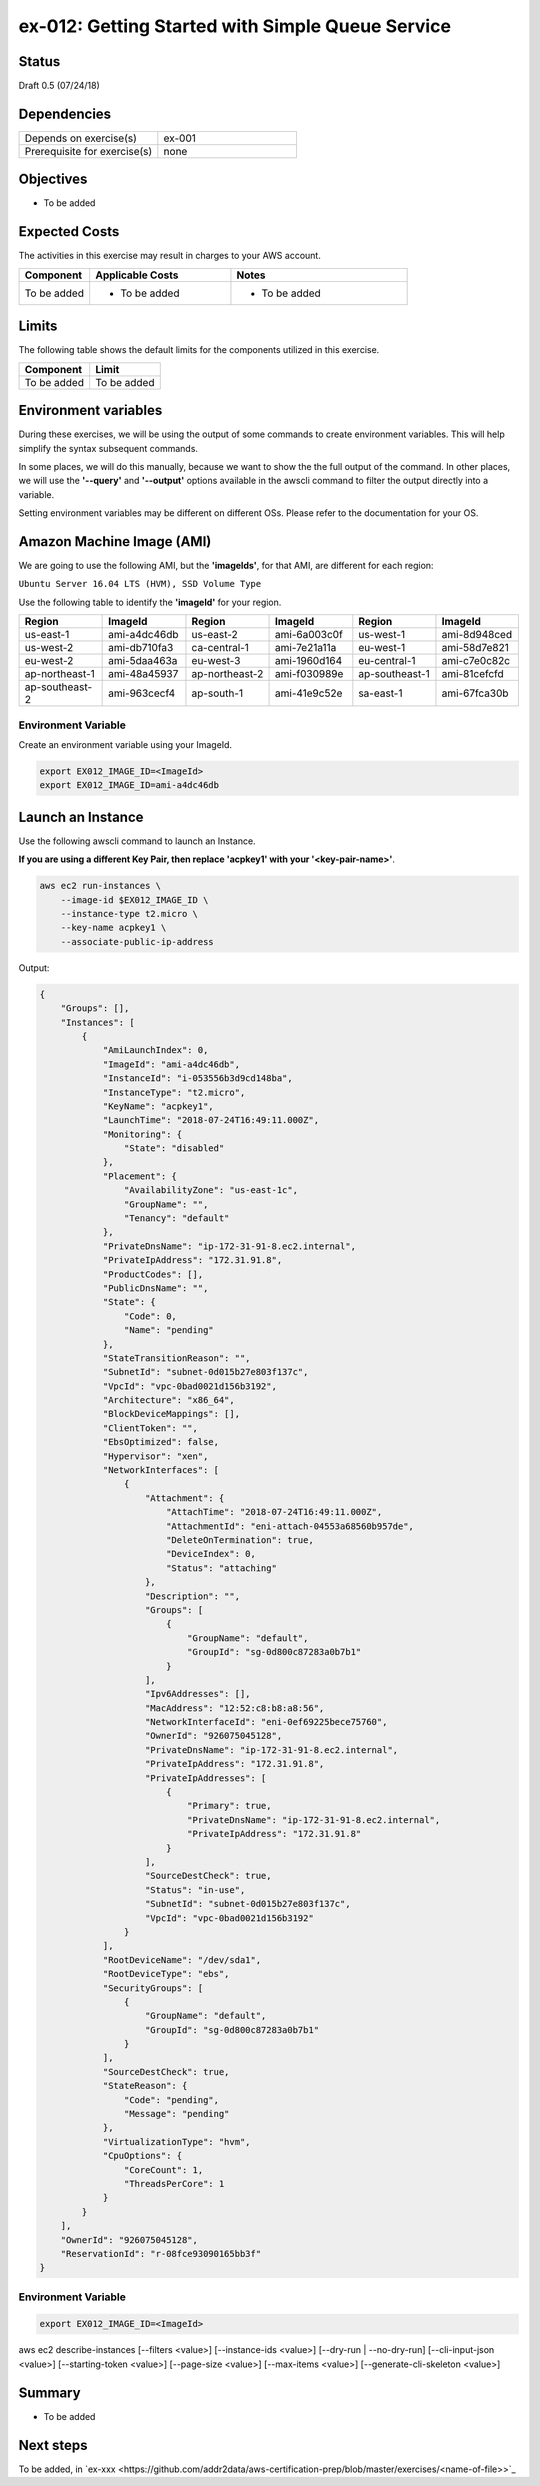 ex-012: Getting Started with Simple Queue Service
=================================================

Status
------
Draft 0.5 (07/24/18)

Dependencies
------------
.. list-table::
   :widths: 25, 25
   :header-rows: 0

   * - Depends on exercise(s)
     - ex-001
   * - Prerequisite for exercise(s)
     - none

Objectives
----------
- To be added

Expected Costs
--------------
The activities in this exercise may result in charges to your AWS account.

.. list-table::
   :widths: 20, 40, 50
   :header-rows: 0

   * - **Component**
     - **Applicable Costs**
     - **Notes**
   * - To be added
     - 
        + To be added
     -
        + To be added

Limits
------
The following table shows the default limits for the components utilized in this exercise.

.. list-table::
   :widths: 25, 25
   :header-rows: 0

   * - **Component**
     - **Limit**
   * - To be added
     - To be added

Environment variables
---------------------
During these exercises, we will be using the output of some commands to create environment variables. This will help simplify the syntax subsequent commands.

In some places, we will do this manually, because we want to show the the full output of the command. In other places, we will use the **'--query'** and **'--output'** options available in the awscli command to filter the output directly into a variable.

Setting environment variables may be different on different OSs. Please refer to the documentation for your OS.

Amazon Machine Image (AMI)
--------------------------
We are going to use the following AMI, but the **'imageIds'**, for that AMI, are different for each region:

``Ubuntu Server 16.04 LTS (HVM), SSD Volume Type``

Use the following table to identify the **'imageId'** for your region.

.. list-table::
   :widths: 25, 25, 25, 25, 25, 25
   :header-rows: 0

   * - **Region**
     - **ImageId**
     - **Region**
     - **ImageId**
     - **Region**
     - **ImageId**
   * - us-east-1
     - ami-a4dc46db
     - us-east-2
     - ami-6a003c0f
     - us-west-1
     - ami-8d948ced
   * - us-west-2
     - ami-db710fa3
     - ca-central-1
     - ami-7e21a11a
     - eu-west-1
     - ami-58d7e821
   * - eu-west-2
     - ami-5daa463a
     - eu-west-3
     - ami-1960d164
     - eu-central-1
     - ami-c7e0c82c
   * - ap-northeast-1
     - ami-48a45937
     - ap-northeast-2
     - ami-f030989e
     - ap-southeast-1
     - ami-81cefcfd
   * - ap-southeast-2
     - ami-963cecf4
     - ap-south-1
     - ami-41e9c52e
     - sa-east-1
     - ami-67fca30b

Environment Variable
~~~~~~~~~~~~~~~~~~~~
Create an environment variable using your ImageId.

.. code-block::

    export EX012_IMAGE_ID=<ImageId>
    export EX012_IMAGE_ID=ami-a4dc46db

Launch an Instance
-------------------
Use the following awscli command to launch an Instance.

**If you are using a different Key Pair, then replace 'acpkey1' with your '<key-pair-name>'**.

.. code-block::

    aws ec2 run-instances \
        --image-id $EX012_IMAGE_ID \
        --instance-type t2.micro \
        --key-name acpkey1 \
        --associate-public-ip-address

Output:

.. code-block::

    {
        "Groups": [],
        "Instances": [
            {
                "AmiLaunchIndex": 0,
                "ImageId": "ami-a4dc46db",
                "InstanceId": "i-053556b3d9cd148ba",
                "InstanceType": "t2.micro",
                "KeyName": "acpkey1",
                "LaunchTime": "2018-07-24T16:49:11.000Z",
                "Monitoring": {
                    "State": "disabled"
                },
                "Placement": {
                    "AvailabilityZone": "us-east-1c",
                    "GroupName": "",
                    "Tenancy": "default"
                },
                "PrivateDnsName": "ip-172-31-91-8.ec2.internal",
                "PrivateIpAddress": "172.31.91.8",
                "ProductCodes": [],
                "PublicDnsName": "",
                "State": {
                    "Code": 0,
                    "Name": "pending"
                },
                "StateTransitionReason": "",
                "SubnetId": "subnet-0d015b27e803f137c",
                "VpcId": "vpc-0bad0021d156b3192",
                "Architecture": "x86_64",
                "BlockDeviceMappings": [],
                "ClientToken": "",
                "EbsOptimized": false,
                "Hypervisor": "xen",
                "NetworkInterfaces": [
                    {
                        "Attachment": {
                            "AttachTime": "2018-07-24T16:49:11.000Z",
                            "AttachmentId": "eni-attach-04553a68560b957de",
                            "DeleteOnTermination": true,
                            "DeviceIndex": 0,
                            "Status": "attaching"
                        },
                        "Description": "",
                        "Groups": [
                            {
                                "GroupName": "default",
                                "GroupId": "sg-0d800c87283a0b7b1"
                            }
                        ],
                        "Ipv6Addresses": [],
                        "MacAddress": "12:52:c8:b8:a8:56",
                        "NetworkInterfaceId": "eni-0ef69225bece75760",
                        "OwnerId": "926075045128",
                        "PrivateDnsName": "ip-172-31-91-8.ec2.internal",
                        "PrivateIpAddress": "172.31.91.8",
                        "PrivateIpAddresses": [
                            {
                                "Primary": true,
                                "PrivateDnsName": "ip-172-31-91-8.ec2.internal",
                                "PrivateIpAddress": "172.31.91.8"
                            }
                        ],
                        "SourceDestCheck": true,
                        "Status": "in-use",
                        "SubnetId": "subnet-0d015b27e803f137c",
                        "VpcId": "vpc-0bad0021d156b3192"
                    }
                ],
                "RootDeviceName": "/dev/sda1",
                "RootDeviceType": "ebs",
                "SecurityGroups": [
                    {
                        "GroupName": "default",
                        "GroupId": "sg-0d800c87283a0b7b1"
                    }
                ],
                "SourceDestCheck": true,
                "StateReason": {
                    "Code": "pending",
                    "Message": "pending"
                },
                "VirtualizationType": "hvm",
                "CpuOptions": {
                    "CoreCount": 1,
                    "ThreadsPerCore": 1
                }
            }
        ],
        "OwnerId": "926075045128",
        "ReservationId": "r-08fce93090165bb3f"
    }

Environment Variable
~~~~~~~~~~~~~~~~~~~~

.. code-block::

    export EX012_IMAGE_ID=<ImageId>


.. code-block::

aws ec2 describe-instances
[--filters <value>]
[--instance-ids <value>]
[--dry-run | --no-dry-run]
[--cli-input-json <value>]
[--starting-token <value>]
[--page-size <value>]
[--max-items <value>]
[--generate-cli-skeleton <value>]







Summary
-------
- To be added

Next steps
----------
To be added, in 
`ex-xxx <https://github.com/addr2data/aws-certification-prep/blob/master/exercises/<name-of-file>>`_

